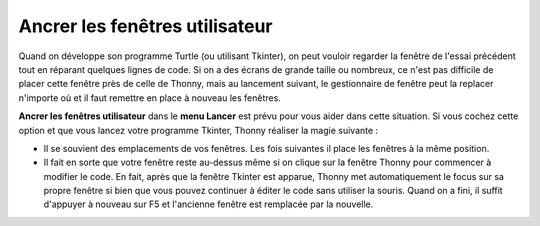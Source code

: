 Ancrer les fenêtres utilisateur
===============================

Quand on développe son programme Turtle (ou utilisant Tkinter), on peut vouloir regarder la fenêtre
de l'essai précédent tout en réparant quelques lignes de code. Si on a des écrans de grande taille ou nombreux,
ce n'est pas difficile de placer cette fenêtre près de celle de Thonny,
mais au lancement suivant, le gestionnaire de fenêtre peut la replacer n'importe où et il faut
remettre en place à nouveau les fenêtres.

**Ancrer les fenêtres utilisateur** dans le **menu Lancer** est prévu pour vous aider dans cette situation. Si vous
cochez cette option et que vous lancez votre programme Tkinter, Thonny réaliser la magie suivante :

* Il se souvient des emplacements de vos fenêtres. Les fois suivantes il place les fenêtres à la même position.
* Il fait en sorte que votre fenêtre reste au-dessus même si on clique sur la fenêtre Thonny pour commencer à modifier le code. En fait, après que la fenêtre Tkinter est apparue, Thonny met automatiquement le focus sur sa propre fenêtre si bien que vous pouvez continuer à éditer le code sans utiliser la souris. Quand on a fini, il suffit d'appuyer à nouveau sur F5 et l'ancienne fenêtre est remplacée par la nouvelle.
 
 
